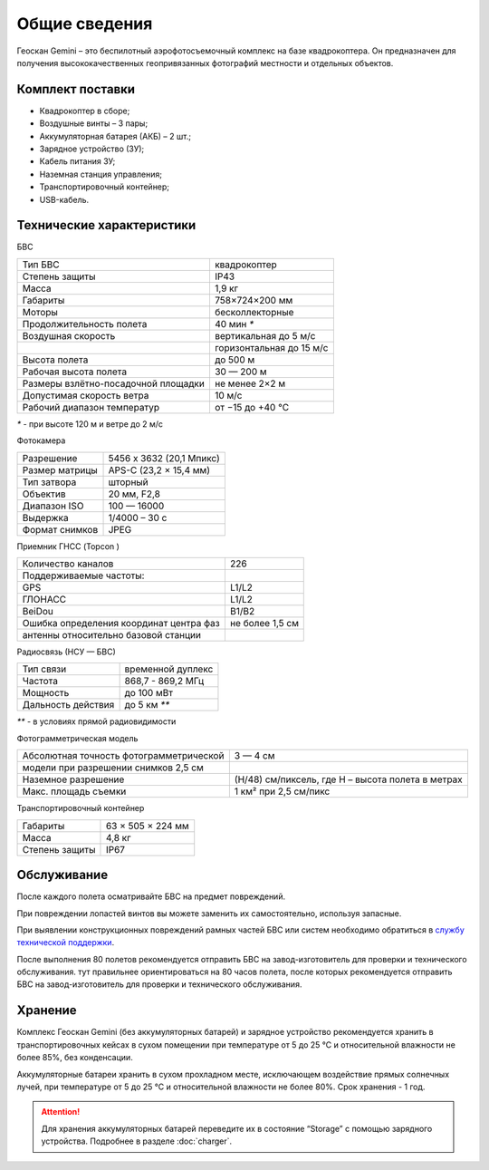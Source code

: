 
Общие сведения
===============


.. image:: _static/_images/501.png
   :width: 720
   :align: center


Геоскан Gemini – это беспилотный аэрофотосъемочный комплекс на базе квадрокоптера. Он предназначен для получения высококачественных геопривязанных фотографий местности и отдельных объектов.


Комплект поставки
--------------------
* Квадрокоптер в сборе;
* Воздушные винты – 3 пары;
* Аккумуляторная батарея (АКБ) – 2 шт.;
* Зарядное устройство (ЗУ);
* Кабель питания ЗУ;
* Наземная станция управления;
* Транспортировочный контейнер;
* USB-кабель.


Технические характеристики
----------------------------

БВС

+-------------------------------------+--------------------------+
| Тип БВС                             | квадрокоптер             |
+-------------------------------------+--------------------------+
| Степень защиты                      | IP43                     |
+-------------------------------------+--------------------------+
| Масса                               | 1,9 кг                   |
+-------------------------------------+--------------------------+
| Габариты                            | 758×724×200 мм           |
+-------------------------------------+--------------------------+
| Моторы                              | бесколлекторные          |
+-------------------------------------+--------------------------+
| Продолжительность полета            | 40 мин `*`               |
+-------------------------------------+--------------------------+
| Воздушная скорость                  | вертикальная до 5 м/с    |
+-------------------------------------+--------------------------+
|                                     | горизонтальная до 15 м/с |
+-------------------------------------+--------------------------+
| Высота полета                       | до 500 м                 |
+-------------------------------------+--------------------------+
| Рабочая высота полета               | 30 — 200 м               |
+-------------------------------------+--------------------------+
| Размеры взлётно-посадочной площадки | не менее 2×2 м           |
+-------------------------------------+--------------------------+
| Допустимая скорость ветра           | 10 м/с                   |
+-------------------------------------+--------------------------+
| Рабочий диапазон температур         | от −15 до +40 °C         |
+-------------------------------------+--------------------------+

`*` - при высоте 120 м и ветре до 2 м/с 


Фотокамера

+----------------+--------------------------+
| Разрешение     | 5456 x 3632 (20,1 Мпикс) |
+----------------+--------------------------+
| Размер матрицы | APS-C (23,2 × 15,4 мм)   |
+----------------+--------------------------+
| Тип затвора    | шторный                  |
+----------------+--------------------------+
| Объектив       | 20 мм, F2,8              |
+----------------+--------------------------+
| Диапазон ISO   | 100 — 16000              |
+----------------+--------------------------+
| Выдержка       | 1/4000 – 30 c            |
+----------------+--------------------------+
| Формат снимков | JPEG                     |
+----------------+--------------------------+

Приемник ГНСС (Topcon  )

+-----------------------------------------+-----------------+
| Количество каналов                      | 226             |
+-----------------------------------------+-----------------+
| Поддерживаемые частоты:                 |                 |
+-----------------------------------------+-----------------+
| GPS                                     | L1/L2           |
+-----------------------------------------+-----------------+
| ГЛОНАСС                                 | L1/L2           |
+-----------------------------------------+-----------------+
| BeiDou                                  | B1/B2           |
+-----------------------------------------+-----------------+
| Ошибка определения координат центра фаз | не более 1,5 см |
+-----------------------------------------+-----------------+
| антенны относительно базовой станции    |                 |
+-----------------------------------------+-----------------+


Радиосвязь (НСУ — БВС)

+------------------------+-------------------+
| Тип связи              | временной дуплекс |
+------------------------+-------------------+
| Частота                | 868,7 - 869,2 МГц |
+------------------------+-------------------+
| Мощность               | до 100 мВт        |
+------------------------+-------------------+
| Дальность действия     | до 5 км `**`      |
+------------------------+-------------------+
`**` - в условиях прямой радиовидимости


Фотограмметрическая модель

+------------------------------------------------+---------------------------------------------------+
| Абсолютная точность фотограмметрической        | 3 — 4 см                                          |
+------------------------------------------------+---------------------------------------------------+
| модели при разрешении снимков 2,5 см           |                                                   |
+------------------------------------------------+---------------------------------------------------+
| Наземное разрешение                            | (H/48) см/пиксель, где H – высота полета в метрах |
+------------------------------------------------+---------------------------------------------------+
| Макс. площадь съемки                           | 1 км² при 2,5 см/пикс                             |
+------------------------------------------------+---------------------------------------------------+




Транспортировочный контейнер

+----------------+-------------------+
| Габариты       | 63 × 505 × 224 мм |
+----------------+-------------------+
| Масса          | 4,8 кг            |
+----------------+-------------------+
| Степень защиты | IP67              |
+----------------+-------------------+





Обслуживание
---------------
После каждого полета осматривайте БВС на предмет повреждений.

При повреждении лопастей винтов вы можете заменить их самостоятельно, используя запасные.

При выявлении конструкционных повреждений рамных частей БВС или систем необходимо обратиться в `службу технической поддержки <https://www.geoscan.aero/ru/support>`_.

После выполнения 80 полетов рекомендуется отправить БВС на завод-изготовитель для проверки и технического обслуживания.
тут правильнее ориентироваться на 80 часов полета, после которых рекомендуется отправить БВС на завод-изготовитель для проверки и технического обслуживания.


Хранение
---------------
Комплекс Геоскан Gemini (без аккумуляторных батарей) и зарядное устройство рекомендуется хранить в транспортировочных кейсах в сухом помещении при температуре от 5 до 25 °С и относительной влажности не более 85%, без конденсации.

Аккумуляторные батареи хранить в сухом прохладном месте, исключающем воздействие прямых солнечных лучей, при температуре от 5 до 25 °С и относительной влажности не более 80%. Срок хранения - 1 год. 

.. attention:: Для хранения аккумуляторных батарей переведите их в состояние “Storage” с помощью зарядного устройства. Подробнее в разделе :doc:`charger`.



